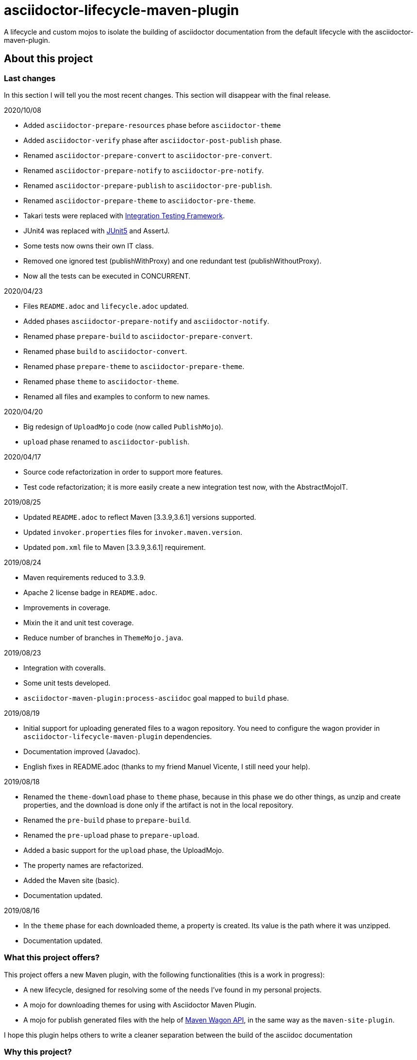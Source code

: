= asciidoctor-lifecycle-maven-plugin
//
:release-version: 1.0-SNAPSHOT
:idprefix:
:idseparator: -
//
ifdef::env-github,env-browser[]
:toc: preamble
:badges: true
endif::[]
//
ifndef::env-github[:icons: font]
//
:project-repo: asciidoctor-lifecycle-maven/asciidoctor-lifecycle-maven-plugin
:uri-repo: https://github.com/{project-repo}
:uri-asciidoc: http://asciidoc.org
:uri-asciidoctor: http://asciidoctor.org
:uri-examples: https://github.com/asciidoctor-lifecycle-maven-plugin/asciidoctor-lifecycle-maven-plugin-examples
:uri-maven: http://maven.apache.org
ifdef::env-github[]
:!toc-title:
:badges:
:tag: master
:tip-caption: :bulb:
:note-caption: :paperclip:
:important-caption: :heavy_exclamation_mark:
:caution-caption: :fire:
:warning-caption: :warning:
endif::[]

// Badges
ifdef::badges[]
image:https://img.shields.io/badge/License-Apache%202.0-blue.svg[License, link="https://www.apache.org/licenses/LICENSE-2.0"]
image:https://travis-ci.com/{project-repo}.svg?branch=master[Build status (Travis CI)",link="https://travis-ci.com/{project-repo}"]
image:https://www.codefactor.io/repository/github/{project-repo}/badge[CodeFactor, link="https://www.codefactor.io/repository/github/{project-repo}"]
image:https://api.codacy.com/project/badge/Grade/ef4ac885fa44494b8b7ad41aa53d99b1[link="https://app.codacy.com/gh/asciidoctor-lifecycle-maven/asciidoctor-lifecycle-maven-plugin?utm_source=github.com&utm_medium=referral&utm_content=asciidoctor-lifecycle-maven/asciidoctor-lifecycle-maven-plugin&utm_campaign=Badge_Grade_Settings"]
image:https://img.shields.io/coveralls/{project-repo}/master.svg["Coverage Status", link="https://coveralls.io/github/{project-repo}?branch=master"]
endif::[]

A lifecycle and custom mojos to isolate the building of asciidoctor
documentation from the default lifecycle with the asciidoctor-maven-plugin.

== About this project

=== Last changes

In this section I will tell you the most recent changes.
This section will disappear with the final release.

.2020/10/08
* Added ```asciidoctor-prepare-resources``` phase before ```asciidoctor-theme```
* Added ```asciidoctor-verify``` phase after ```asciidoctor-post-publish``` phase.
* Renamed ```asciidoctor-prepare-convert``` to ```asciidoctor-pre-convert```.
* Renamed ```asciidoctor-prepare-notify``` to ```asciidoctor-pre-notify```.
* Renamed ```asciidoctor-prepare-publish``` to ```asciidoctor-pre-publish```.
* Renamed ```asciidoctor-prepare-theme``` to ```asciidoctor-pre-theme```.
* Takari tests were replaced with https://github.com/khmarbaise/maven-it-extension[Integration Testing Framework].
* JUnit4 was replaced with https://junit.org/junit5/[JUnit5] and AssertJ.
* Some tests now owns their own IT class.
* Removed one ignored test (publishWithProxy) and one redundant test (publishWithoutProxy).
* Now all the tests can be executed in CONCURRENT.

.2020/04/23
* Files `README.adoc` and `lifecycle.adoc` updated.
* Added phases `asciidoctor-prepare-notify` and `asciidoctor-notify`.
* Renamed phase `prepare-build` to `asciidoctor-prepare-convert`.
* Renamed phase `build` to `asciidoctor-convert`.
* Renamed phase `prepare-theme` to `asciidoctor-prepare-theme`.
* Renamed phase `theme` to `asciidoctor-theme`.
* Renamed all files and examples to conform to new names.

.2020/04/20
* Big redesign of `UploadMojo` code (now called `PublishMojo`).
* `upload` phase renamed to `asciidoctor-publish`.

.2020/04/17
* Source code refactorization in order to support more features.
* Test code refactorization; it is more easily create a new integration test now, with the AbstractMojoIT.

.2019/08/25
* Updated `README.adoc` to reflect Maven [3.3.9,3.6.1] versions supported.
* Updated `invoker.properties` files for `invoker.maven.version`.
* Updated `pom.xml` file to Maven [3.3.9,3.6.1] requirement.

.2019/08/24
* Maven requirements reduced to 3.3.9.
* Apache 2 license badge in `README.adoc`.
* Improvements in coverage.
* Mixin the it and unit test coverage.
* Reduce number of branches in `ThemeMojo.java`.

.2019/08/23
* Integration with coveralls.
* Some unit tests developed.
* `asciidoctor-maven-plugin:process-asciidoc` goal mapped to `build` phase.

.2019/08/19
* Initial support for uploading generated files to a wagon repository.
You need to configure the wagon provider in `asciidoctor-lifecycle-maven-plugin` dependencies.
* Documentation improved (Javadoc).
* English fixes in README.adoc (thanks to my friend Manuel Vicente, I still need your help).

.2019/08/18
* Renamed the `theme-download` phase to `theme` phase, because in this phase
we do other things, as unzip and create properties, and the download is done only
if the artifact is not in the local repository.
* Renamed the `pre-build` phase to `prepare-build`.
* Renamed the `pre-upload` phase to `prepare-upload`.
* Added a basic support for the `upload` phase, the UploadMojo.
* The property names are refactorized.
* Added the Maven site (basic).
* Documentation updated.

.2019/08/16
* In the `theme` phase for each downloaded theme,
  a property is created. Its value is the path where it was unzipped.
* Documentation updated.

=== What this project offers?

This project offers a new Maven plugin, with the following functionalities (this is a work in progress):

* A new lifecycle, designed for resolving some of the needs I've found in my personal projects.
* A mojo for downloading themes for using with Asciidoctor Maven Plugin.
* A mojo for publish generated files with the help of
https://maven.apache.org/wagon/wagon-provider-api/[Maven Wagon API],
in the same way as the `maven-site-plugin`.

I hope this plugin helps others to write a cleaner separation between the build of the asciidoc documentation

=== Why this project?

This project tries to cover those aspects of asciidoctor-maven-plugin that doesn't fit well with the Maven default lifecycle.
What are this aspects?

* When a project contains asciidoc documentation and code, you need a complicated configuration to build only asciidoc or only code.
Profiles here may be a solution, specifying modules to build in every one, but...
* The default lifecycle seems oriented to code building;
this is not something negative in itself,
but the name of the phases are confusing enough if we think about documentation and not code (`compile`, `test`, `verify`).
* If you want to build the site documentation, Maven offers you another lifecycle: the *site* lifecycle.
* If you need to download a theme for generating a pdf (for example) you need to use the `dependency:get` as a solution,
and if you need to do something more with the theme content you need to write too much configuration.

So, why not develop a custom lifecycle?

== Project status

This project is a Work In Progress, in early stage of development.
You can test or use it in your own projects, but you should understand:

. Something can change at any time before the first release, breaking compatibility with pre releases versions.
. There is no version available in any repository yet.
. You have to build it with your own hands (it is not difficult, it is a standard Maven project).

== A custom lifecycle for build Asciidoctor projects

=== The lifecycle asciidoctor-lifecycle-build

This lifecycle add a defined sequence of phases that helps to build the Asciidoctor documents
without the use of profiles. These are the phases of this lifecycle (in sequential order):

[%header%autowidth.spread,cols="h,,"]
|===
|Phase                       |Description |Mojo
|asciidoctor-pre-theme       |Prepare the theme download. |
|asciidoctor-theme           |In this phase the themes are downloaded from remote repositories,
if required, unzipped and copying common resources to a folder. | ThemeMojo
|asciidoctor-pre-convert     |Actions required before the asciidoctor conversion. |
|asciidoctor-convert         |The `process-asciidoc` is attached to this phase, to build the documentation. |
|asciidoctor-pre-publish     |Actions required before publishing documents. |
|asciidoctor-publish         |Publishing generated content in a remote webdav server, a local filesystem... | PublishMojo
|asciidoctor-pre-notice      |Actions required before notifying users new documentation version. |
|asciidoctor-notice          |Actions required for notifying users new documentation version. |
|===

== Themes
=== What is a theme?

At the moment a theme in asciidoctor-lifecycle is only an artifact wich zip packaging.
This requirement allow us uncompress its contents to a folder.

At the moment it has not been formally defined or its contents established.

=== How Asciidoctor Lifecycle Maven Plugin manages themes

You can define the use of a theme (downloading and unpacking it to a directory) as part of the
`asciidoctor-lifecycle-maven-plugin` configuration.
You can configure so many themes as you desire.

The themes are expressed as Maven coordinates as:

[.text-center]
`<groupId>:<artifactId>[:<extension>[:<classifier>]]:<version>`

So a valid theme expression is:

[.text-center]
`groupId:artifactId:zip:3.3.3`

The Asciidoctor Lifecycle Maven Pluging does the following operations for every configured theme:

. Tries to download the artifact (theme).
. Tries to unzip the contents of the artifact downloaded to a directory,
specified by the configuration property `asciidoctor.lifecycle.outputDirectory` as parent directory,
and the directory child name is the same as its `artifactId`.
. Creates a property with the value of the path of the directory where the theme
was unzipped.
. If any of the previous operations fails, it breaks the build.

All these operations are done at `theme` phase, so using the Asciidoctor Lifecycle
you can use  in the rest of the phases the property created automatically at this phase.

== How to use the lifecycle

=== Configure the new lifecycle in pom.xml

It is very easy use this new lifecycle.
It is a standard Maven plugin.

[source,xml]
----
<plugin>
    <groupId>com.coutemeier.maven.plugins</groupId>
    <artifactId>asciidoctor-lifecycle-maven-plugin</artifactId>
    <version>1.0-SNAPSHOT</version>
    <extensions>true</extensions> <!--1-->
</plugin>
----
<1> We use the plugin as an extension.

=== Configure the asciidoctor-maven-plugin

We configure the
https://github.com/asciidoctor/asciidoctor-maven-plugin/[asciidoctor-maven-plugin]
attaching the `process-asciidoc` goal to the `build` phase.


[source,xml]
----
<plugin>
    <groupId>org.asciidoctor</groupId>
    <artifactId>asciidoctor-maven-plugin</artifactId>
    <version>1.5.8</version>
    <executions>
    <!-- So many executions as you need -->
        <execution>
            <id>output-html</id>
            <phase>build</phase> <!--1-->
            <goals>
                <goal>process-asciidoc</goal>
            </goals>
            <configuration>
                <backend>html5</backend>
            </configuration>
        </execution>
    </executions>
</plugin>
----

<1> We attach the `asciidoctor-maven-plugin:process-asciidoc` goal
to the build phase of the `asciidoctor-lifecycle-build` lifecycle.

We are ready to generate our documentation separate of the normal build of our code.

=== Generate the html documents

[source,shell]
mvn build

=== Publish the generated files

At this moment the `asciidoctor-publish` phase is implemented in its basic functionality.
It uses the https://maven.apache.org/wagon/wagon-provider-api/[Maven Wagon API],
so you have to configure the dependency to the implementation provider (if needed).

I've tested it to publish files to a webdav server and to copy them to a directory in filesystem,
and it is possible that works with another wagon providers.

With last changes proxy feature was implemented as in maven-site-plugin.

This is a simple example to configure the upload to a directory in your filesystem:

[source,xml]
----
<plugin>
    <groupId>com.coutemeier.maven.plugins</groupId>
    <artifactId>asciidoctor-lifecycle-maven-plugin</artifactId>
    <version>1.0-SNAPSHOT</version>
    <extensions>true</extensions>
    <configuration>
        <serverId>nexus</serverId> <!--1-->
        <publishToRepository>dav://http://my-own-webdav-server/file-repository</publishToRepository> <!--2-->
        <publishToRepository>file://${project.build.directory}/file-repository</publishToRepository> <!--2-->
        <publishToDirectory>${project.artifactId}/${project.version}</publishToDirectory> <!--3-->
    </configuration>
    <!-- No dependency needed -->
</plugin>
----
<1> `server` identifier in `settings.xml` for authorization.
<2> The base path for storing the files in http webdav server or filesystem (choose one).
<3> The directory in the base path where you want to store the files.

If `${project.artifactId} = theArtifact` and `${project.version} = 1.0.0`
then generated files will be copied to `${project.build.directory}/file-repository/theArtifact/1.0.0`directory.
[source,shell]
mvn asciidoctor-publish

=== About configuring multiple output formats

[WARNING]
====
The `asciidoctor-maven-plugin:process-asciidoc` is mapped to the `build` phase of this lifecycle,
and it causes the execution associated with the default configuration.
====

Therefore,
if you follow the convention of writing a shared configuration in the plugin configuration,
and an execution for each of the output formats,
you will also obtain the default format established by the plugin,
which at the time of writing this documentation is `docbook`.

To avoid this additional execution you can write the corresponding one of the executions in the plugin configuration,
together with the shared configuration,
and the other formats in the configuration of their corresponding executors.

**If you follows the shared configuration convention you will write something similar to**:

[source,xml]
----
<plugin>
    <groupId>org.asciidoctor</groupId>
    <artifactId>asciidoctor-maven-plugin</artifactId>
    <version>${asciidoctor.maven.plugin.version}</version>
    <configuration> <!--1-->
        <sourceDirectory>src/docs/asciidoc</sourceDirectory>
        <sourceHighlighter>coderay</sourceHighlighter>
        <attributes>
            <!--  Shared attributes-->
            <sourcedir>${project.build.sourceDirectory}</sourcedir>
            <project-version>${project.version}</project-version>
            <imagesdir>./images</imagesdir>
            <icons>font</icons>
        </attributes>
    </configuration>
    <executions>
        <execution>
            <id>generate-html5-doc</id> <!--2-->
            <phase>build</phase>
            <goals>
                <goal>process-asciidoc</goal>
            </goals>
            <configuration>
                <backend>html5</backend>
                <attributes>
                    <docinfo1>true</docinfo1>
                    <idprefix/>
                    <idseparator>-</idseparator>
                    <sectanchors>true</sectanchors>
                    <toc>left</toc>
                </attributes>
            </configuration>
        </execution>
        <execution>
            <id>generate-pdf-doc</id> <!--3-->
            <phase>build</phase>
            <goals>
                <goal>process-asciidoc</goal>
            </goals>
            <configuration>
                <backend>pdf</backend>
                <attributes>
                    <idprefix/>
                    <idseparator>-</idseparator>
                    <pagenums/>
                    <toc/>
                    <sectanchors>false</sectanchors>
                </attributes>
            </configuration>
        </execution>
    </executions>
</plugin>
----

<1> Shared configuration at plugin configuration.
<2> Configuration for HTML5 output format at its own execution configuration.
<3> Configuration for PDF output format at its own execution configuration.

When executing `mvn build` it will also launch the execution associated with the configuration of the plugin,
associated with `backend = docbook`.

[TIP]
Of course, you can continue to configure the plugin in this way if you wish.

**If you want to avoid the default backend generation:**

Below we show you how to configure the `asciidoctor-maven-plugin` plugin to use it in conjunction
with `asciidoctor-lifecycle-maven-plugin` and avoid additional backend generation by default.

[source,xml]
----
<plugin>
    <groupId>org.asciidoctor</groupId>
    <artifactId>asciidoctor-maven-plugin</artifactId>
    <version>${asciidoctor.maven.plugin.version}</version>
    <configuration>
        <!-- Shared configuration -->
        <sourceDirectory>src/docs/asciidoc</sourceDirectory> <!--1-->
        <sourceHighlighter>coderay</sourceHighlighter> <!--1-->
        <!-- Specificy HTML5 configuration -->
        <backend>html5</backend> <!--2-->
        <attributes>
            <!--  Shared attributes-->
            <sourcedir>${project.build.sourceDirectory}</sourcedir> <!--1-->
            <project-version>${project.version}</project-version> <!--1-->
            <imagesdir>./images</imagesdir> <!--1-->
            <icons>font</icons> <!--1-->

            <!-- HTML configuration -->
            <docinfo1>true</docinfo1> <!--2-->
            <idprefix/><!--2-->
            <idseparator>-</idseparator> <!--2-->
            <sectanchors>true</sectanchors> <!--2-->
            <toc>left</toc> <!--2-->
        </attributes>
    </configuration>
    <executions>
        <execution>
            <id>generate-pdf-doc</id> <!--3-->
            <phase>build</phase>
            <goals>
                <goal>process-asciidoc</goal>
            </goals>
            <configuration>
                <backend>pdf</backend>
                <attributes>
                    <docinfo1>false</docinfo1>
                    <idprefix/>
                    <idseparator>-</idseparator>
                    <pagenums/>
                    <toc/>
                    <sectanchors>false</sectanchors>
                </attributes>
            </configuration>
        </execution>
    </executions>
</plugin>
----

<1> Shared configuration at plugin configuration.
<2> Configuration for HTML5 output format at plugin configuration.
<3> Configuration for PDF output format at its own execution configuration.

== Some examples explained in detail

=== How to use the automatically created properties

Suposse you configure the `asciidoctor-maven-plugin` and the `asciidoctor-lifecycle-maven-plugin`
as (I show you only the relevant configuration for this purpose):

[source,xml]
----
<plugin>
    <groupId>com.coutemeier.maven.plugins</groupId>
    <artifactId>asciidoctor-lifecycle-maven-plugin</artifactId>
    <version>1.0-SNAPSHOT</version>
    <extensions>true</extensions>
    <configuration>
        <themesBaseDir>${project.build.directory}/asciidoctor-themes</themesBaseDir> <!--1-->
        <themes>
            <theme>com.coutemeier.maven.plugins:theme-example-1:zip:1.2.0</theme> <!--2-->
            <theme>com.coutemeier.maven.plugins:theme-example-2:zip:2.2.1</theme>
        </themes>
    </configuration>
</plugin>

<plugin>
    <groupId>org.asciidoctor</groupId>
    <artifactId>asciidoctor-maven-plugin</artifactId>
    <version>${asciidoctor.maven.plugin.version}</version>
    <dependencies>
        <dependency>
            <groupId>org.asciidoctor</groupId>
            <artifactId>asciidoctorj-pdf</artifactId>
            <version>${asciidoctorj.pdf.version}</version>
        </dependency>
    </dependencies>
    <executions>
        <execution>
            <id>generate-pdf-doc-custom-theme</id>
            <phase>build</phase>
            <goals>
                <goal>process-asciidoc</goal>
            </goals>
            <configuration>
                <backend>pdf</backend>
                <outputDirectory>${project.build.directory}/generated-docs-custom-theme</outputDirectory>
                <sourceHighlighter>coderay</sourceHighlighter>
                <doctype>book</doctype>
                <attributes>
                    <!--
                        The property "asciidoctor.theme.theme-example-1.path" is created at `theme` phase,
                        so it is not needed to define it in the pom.xml.
                    -->
                    <pdf-stylesdir>${asciidoctor.theme.theme-example-1.path}/pdf</pdf-stylesdir> <!--3-->
                    <pdf-style>custom</pdf-style>
                    <icons>font</icons>
                    <pagenums/>
                    <toc/>
                    <idprefix/>
                    <idseparator>-</idseparator>
                </attributes>
            </configuration>
        </execution>
    </executions>
</plugin>
----

<1> The directory where themes will be unzipped (this is the default value).
<2> You need the plugin whose coordinates are `com.coutemeier.maven.plugins:theme-example-1:zip:1.2.0`.
<3> You configure the path of the theme using the property `asciidoctor.theme.theme-example-1.path`,
created at `theme` phase.

After the `theme` phase execution you'll get:

. Two directories in the `target/asciidoctor-themes`:
  * `theme-example-1`
  * `theme-example-2`
. Two properties are created in this phase, so you can use them in later phases.
  * `asciidoctor.theme.theme-example-1.path = ${project.output.dir}/asciidoctor-themes/theme-example1`
  * `asciidoctor.theme.theme-example-2.path = ${project.output.dir}/asciidoctor-themes/theme-example2`

In the `build` phase execution:

. The property `asciidoctor.theme.theme-example-1.path` and `asciidoctor.theme.theme-example-2.path` are defined,
so you can use them as a property to configure the path of the YAML file.

=== How to configure wagon for publishing

Let's see an example to publish files to a webdav repository:

[source,xml]
----
<plugin>
    <groupId>com.coutemeier.maven.plugins</groupId>
    <artifactId>asciidoctor-lifecycle-maven-plugin</artifactId>
    <version>1.0-SNAPSHOT</version>
    <extensions>true</extensions>
    <configuration>
        <serverId>webdav-snapshots</serverId> <!--1-->
        <publishToRepository>dav:http://localhost:8081/nexus/content/sites/test-site/</publishToRepository> <!--2-->
        <publishToDirectory>${project.artifactId}/${project.version}</publishToDirectory> <!--3-->
    </configuration>
    <!--
        You need the wagon-webdav-jackrabbit dependency
        if you want to publish to a webdav server
    -->
    <dependencies>
        <dependency>
            <groupId>org.apache.maven.wagon</groupId>
            <artifactId>wagon-webdav-jackrabbit</artifactId> <!--4-->
            <version>3.0.0</version>
        </dependency>
    </dependencies>
</plugin>
----
<1> The server id corresponding to a `server` entry in `settings.xml`,
with credentials to publishing the files to the server.
<2> The url to which you want to publish the files.
<3> The directory where you want to publish the files.
<4> The dependency for wagon webdav support.

== How can I build the plugin?

=== Conventional build

You can build the project with Maven [3.3.9,4.0) versions and Java 8.

[source,shell]
mvn clean package

You can launch the integration tests:

[source,shell]
mvn clean verify -Prun-it

=== Run tests in parallel

The profile with `id=parallel` allows running tests in parallel,
so you can launch the tests as:

[source,shell]
mvn clean test -Pparallel

or

[source,shell]
mvn clean verify -Pparallel

=== Measure coverage

The profile with `id=quality` configure some additional actions,
such as measuring coverage and submitting Java code coverage to the coveralls service.

[source,shell]
mvn clean verify -Pparallel -Pquality 

== Warnings

Tests were redesigned using JUnit5 to run in CONCURRENT mode, so the reports are affected by the bug
https://issues.apache.org/jira/browse/SUREFIRE-1643[JUnit 5 in parallel execution mode confuses Surefire reports].

So please, ignore for the moment the wrong number of tests in surefire report, like:

[source]
----
[INFO] Tests run: 6, Failures: 0, Errors: 0, Skipped: 0, Time elapsed: 0.214 s - in com.coutemeier.maven.plugins.asciidoctor.lifecycle.util.ZipUtilTestCase
[INFO] Tests run: 0, Failures: 0, Errors: 0, Skipped: 0, Time elapsed: 0.266 s - in com.coutemeier.maven.plugins.asciidoctor.lifecycle.util.FileUtilTestCase
[INFO] Tests run: 0, Failures: 0, Errors: 0, Skipped: 0, Time elapsed: 0.21 s - in com.coutemeier.maven.plugins.asciidoctor.lifecycle.util.ArtifactUtilOtherTestCase
[INFO] Tests run: 4, Failures: 0, Errors: 0, Skipped: 0, Time elapsed: 0.418 s - in com.coutemeier.maven.plugins.asciidoctor.lifecycle.util.ArtifactUtilTestCase
[INFO] Tests run: 2, Failures: 0, Errors: 0, Skipped: 0, Time elapsed: 1.925 s - in com.coutemeier.maven.plugins.asciidoctor.lifecycle.util.WagonUtilTestCase
----

== References

* https://asciidoctor.org/[Asciidoctor home page]
* https://github.com/asciidoctor/asciidoctor-maven-plugin[asciidoctor-maven-plugin in Github]
